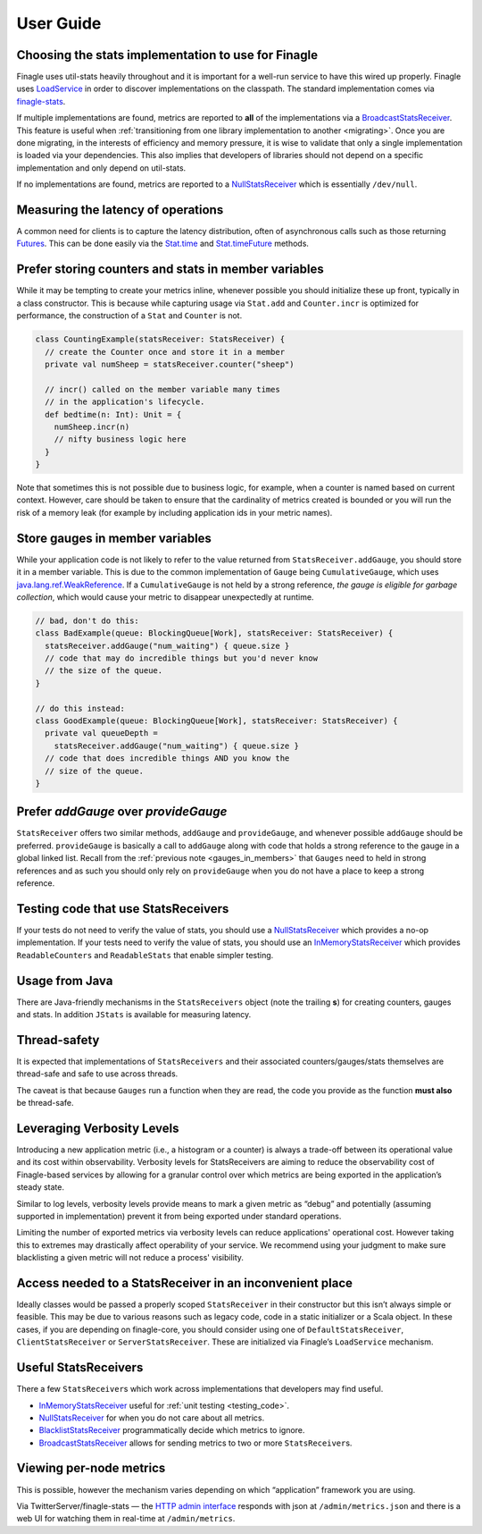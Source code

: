 User Guide
==========

.. _choosing_impl:

Choosing the stats implementation to use for Finagle
----------------------------------------------------

Finagle uses util-stats heavily throughout and it is important for a well-run service to have this
wired up properly. Finagle uses `LoadService`_ in order to discover implementations on the
classpath. The standard implementation comes via `finagle-stats`_.

If multiple implementations are found, metrics are reported to **all** of the implementations via a
`BroadcastStatsReceiver`_. This feature is useful when :ref:`transitioning from one library
implementation to another <migrating>`. Once you are done migrating, in the interests of efficiency
and memory pressure, it is wise to validate that only a single implementation is loaded via your
dependencies. This also implies that developers of libraries should not depend on a specific
implementation and only depend on util-stats.

If no implementations are found, metrics are reported to a `NullStatsReceiver`_ which is essentially
``/dev/null``.

Measuring the latency of operations
-----------------------------------
A common need for clients is to capture the latency distribution, often of asynchronous calls such
as those returning `Futures`_. This can be done easily via the `Stat.time`_ and `Stat.timeFuture`_
methods.

Prefer storing counters and stats in member variables
-----------------------------------------------------
While it may be tempting to create your metrics inline, whenever possible you should initialize
these up front, typically in a class constructor. This is because while capturing usage via
``Stat.add`` and ``Counter.incr`` is optimized for performance, the construction of a ``Stat`` and
``Counter`` is not.

.. code-block:: scala

    class CountingExample(statsReceiver: StatsReceiver) {
      // create the Counter once and store it in a member
      private val numSheep = statsReceiver.counter("sheep")

      // incr() called on the member variable many times
      // in the application's lifecycle.
      def bedtime(n: Int): Unit = {
        numSheep.incr(n)
        // nifty business logic here
      }
    }

Note that sometimes this is not possible due to business logic, for example, when a counter is named
based on current context. However, care should be taken to ensure that the cardinality of metrics
created is bounded or you will run the risk of a memory leak (for example by including application
ids in your metric names).

.. _gauges_in_members:

Store gauges in member variables
--------------------------------
While your application code is not likely to refer to the value returned from
``StatsReceiver.addGauge``, you should store it in a member variable. This is due to the common
implementation of ``Gauge`` being ``CumulativeGauge``, which uses `java.lang.ref.WeakReference`_.
If a ``CumulativeGauge`` is not held by a strong reference, *the gauge is eligible for garbage
collection*, which would cause your metric to disappear unexpectedly at runtime.

.. code-block:: scala

    // bad, don't do this:
    class BadExample(queue: BlockingQueue[Work], statsReceiver: StatsReceiver) {
      statsReceiver.addGauge("num_waiting") { queue.size }
      // code that may do incredible things but you'd never know
      // the size of the queue.
    }

    // do this instead:
    class GoodExample(queue: BlockingQueue[Work], statsReceiver: StatsReceiver) {
      private val queueDepth =
        statsReceiver.addGauge("num_waiting") { queue.size }
      // code that does incredible things AND you know the
      // size of the queue.
    }

Prefer `addGauge` over `provideGauge`
-------------------------------------
``StatsReceiver`` offers two similar methods, ``addGauge`` and ``provideGauge``, and whenever
possible ``addGauge`` should be preferred. ``provideGauge`` is basically a call to ``addGauge``
along with code that holds a strong reference to the gauge in a global linked list. Recall from the
:ref:`previous note <gauges_in_members>` that ``Gauges`` need to held in strong references and as
such you should only rely on ``provideGauge`` when you do not have a place to keep a strong
reference.

.. _testing_code:

Testing code that use StatsReceivers
------------------------------------
If your tests do not need to verify the value of stats, you should use a `NullStatsReceiver`_
which provides a no-op implementation. If your tests need to verify the value of stats, you should
use an `InMemoryStatsReceiver`_ which provides ``ReadableCounters`` and ``ReadableStats`` that
enable simpler testing.

Usage from Java
---------------
There are Java-friendly mechanisms in the ``StatsReceivers`` object (note the trailing **s**) for
creating counters, gauges and stats. In addition ``JStats`` is available for measuring latency.

Thread-safety
-------------
It is expected that implementations of ``StatsReceivers`` and their associated counters/gauges/stats
themselves are thread-safe and safe to use across threads.

The caveat is that because ``Gauges`` run a function when they are read, the code you provide as the
function **must also** be thread-safe.

Leveraging Verbosity Levels
---------------------------

Introducing a new application metric (i.e., a histogram or a counter) is always a trade-off between
its operational value and its cost within observability. Verbosity levels for StatsReceivers are
aiming to reduce the observability cost of Finagle-based services by allowing for a granular control
over which metrics are being exported in the application’s steady state.

Similar to log levels, verbosity levels provide means to mark a given metric as “debug” and
potentially (assuming supported in implementation) prevent it from being exported under standard
operations.

Limiting the number of exported metrics via verbosity levels can reduce applications' operational
cost. However taking this to extremes may drastically affect operability of your service. We
recommend using your judgment to make sure blacklisting a given metric will not reduce a process'
visibility.

Access needed to a StatsReceiver in an inconvenient place
---------------------------------------------------------
Ideally classes would be passed a properly scoped ``StatsReceiver`` in their constructor but this
isn’t always simple or feasible. This may be due to various reasons such as legacy code, code in a
static initializer or a Scala object. In these cases, if you are depending on finagle-core, you
should consider using one of ``DefaultStatsReceiver``, ``ClientStatsReceiver`` or
``ServerStatsReceiver``. These are initialized via Finagle’s ``LoadService`` mechanism.

Useful StatsReceivers
---------------------

There a few ``StatsReceiver``\s which work across implementations that
developers may find useful.

- `InMemoryStatsReceiver`_ useful for :ref:`unit testing <testing_code>`.

- `NullStatsReceiver`_ for when you do not care about all metrics.

- `BlacklistStatsReceiver`_ programmatically decide which metrics to ignore.

- `BroadcastStatsReceiver`_ allows for sending metrics to two or more ``StatsReceiver``\s.

Viewing per-node metrics
------------------------
This is possible, however the mechanism varies depending on which “application” framework you are
using.

Via TwitterServer/finagle-stats — the `HTTP admin interface`_ responds with json at
``/admin/metrics.json`` and there is a web UI for watching them in real-time at ``/admin/metrics``.

.. _LoadService: https://github.com/twitter/finagle/blob/master/finagle-core/src/main/scala/com/twitter/finagle/util/LoadService.scala
.. _finagle-stats: https://github.com/twitter/finagle/tree/master/finagle-stats
.. _BroadcastStatsReceiver: https://github.com/twitter/util/blob/master/util-stats/src/main/scala/com/twitter/finagle/stats/BroadcastStatsReceiver.scala
.. _NullStatsReceiver: https://github.com/twitter/util/blob/develop/util-stats/src/main/scala/com/twitter/finagle/stats/NullStatsReceiver.scala
.. _Futures: https://twitter.github.io/finagle/guide/Futures.html
.. _Stat.time: https://github.com/twitter/util/blob/develop/util-stats/src/main/scala/com/twitter/finagle/stats/Stat.scala
.. _Stat.timeFuture: https://github.com/twitter/util/blob/develop/util-stats/src/main/scala/com/twitter/finagle/stats/Stat.scala
.. _java.lang.ref.WeakReference: http://docs.oracle.com/javase/8/docs/api/java/lang/ref/WeakReference.html
.. _InMemoryStatsReceiver: https://github.com/twitter/util/blob/master/util-stats/src/main/scala/com/twitter/finagle/stats/InMemoryStatsReceiver.scala
.. _HTTP admin interface: https://twitter.github.io/twitter-server/Features.html#http-admin-interface
.. _BlacklistStatsReceiver: https://github.com/twitter/util/blob/develop/util-stats/src/main/scala/com/twitter/finagle/stats/BlacklistStatsReceiver.scala
